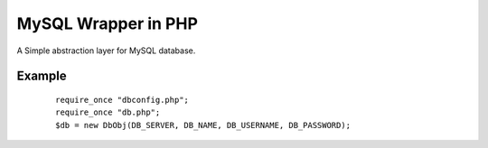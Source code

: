 MySQL Wrapper in PHP
====================
A Simple abstraction layer for MySQL database.

Example
-------
 ::

    require_once "dbconfig.php";
    require_once "db.php";  
    $db = new DbObj(DB_SERVER, DB_NAME, DB_USERNAME, DB_PASSWORD);
